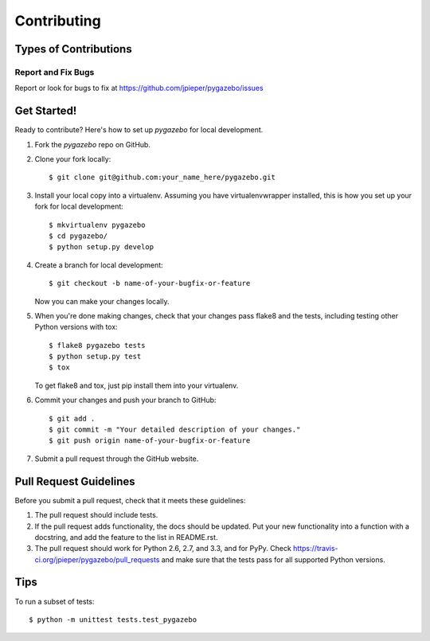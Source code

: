 ============
Contributing
============

Types of Contributions
----------------------

Report and Fix Bugs
~~~~~~~~~~~~~~~~~~~

Report or look for bugs to fix at https://github.com/jpieper/pygazebo/issues

Get Started!
------------

Ready to contribute? Here's how to set up `pygazebo` for local development.

1. Fork the `pygazebo` repo on GitHub.
2. Clone your fork locally::

    $ git clone git@github.com:your_name_here/pygazebo.git

3. Install your local copy into a virtualenv. Assuming you have virtualenvwrapper installed, this is how you set up your fork for local development::

    $ mkvirtualenv pygazebo
    $ cd pygazebo/
    $ python setup.py develop

4. Create a branch for local development::

    $ git checkout -b name-of-your-bugfix-or-feature
   
   Now you can make your changes locally.

5. When you're done making changes, check that your changes pass flake8 and the tests, including testing other Python versions with tox::

    $ flake8 pygazebo tests
    $ python setup.py test
    $ tox

   To get flake8 and tox, just pip install them into your virtualenv. 

6. Commit your changes and push your branch to GitHub::

    $ git add .
    $ git commit -m "Your detailed description of your changes."
    $ git push origin name-of-your-bugfix-or-feature

7. Submit a pull request through the GitHub website.

Pull Request Guidelines
-----------------------

Before you submit a pull request, check that it meets these guidelines:

1. The pull request should include tests.
2. If the pull request adds functionality, the docs should be updated. Put
   your new functionality into a function with a docstring, and add the
   feature to the list in README.rst.
3. The pull request should work for Python 2.6, 2.7, and 3.3, and for PyPy. Check 
   https://travis-ci.org/jpieper/pygazebo/pull_requests
   and make sure that the tests pass for all supported Python versions.

Tips
----

To run a subset of tests::

	$ python -m unittest tests.test_pygazebo
